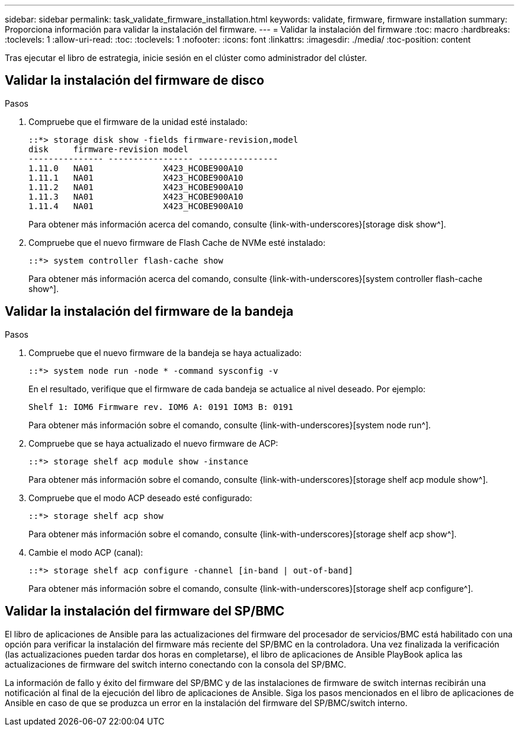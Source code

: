---
sidebar: sidebar 
permalink: task_validate_firmware_installation.html 
keywords: validate, firmware, firmware installation 
summary: Proporciona información para validar la instalación del firmware. 
---
= Validar la instalación del firmware
:toc: macro
:hardbreaks:
:toclevels: 1
:allow-uri-read: 
:toc: 
:toclevels: 1
:nofooter: 
:icons: font
:linkattrs: 
:imagesdir: ./media/
:toc-position: content


[role="lead"]
Tras ejecutar el libro de estrategia, inicie sesión en el clúster como administrador del clúster.



== Validar la instalación del firmware de disco

.Pasos
. Compruebe que el firmware de la unidad esté instalado:
+
[listing]
----
::*> storage disk show -fields firmware-revision,model
disk     firmware-revision model
--------------- ----------------- ----------------
1.11.0   NA01              X423_HCOBE900A10
1.11.1   NA01              X423_HCOBE900A10
1.11.2   NA01              X423_HCOBE900A10
1.11.3   NA01              X423_HCOBE900A10
1.11.4   NA01              X423_HCOBE900A10
----
+
Para obtener más información acerca del comando, consulte {link-with-underscores}[storage disk show^].

. Compruebe que el nuevo firmware de Flash Cache de NVMe esté instalado:
+
[listing]
----
::*> system controller flash-cache show
----
+
Para obtener más información acerca del comando, consulte {link-with-underscores}[system controller flash-cache show^].





== Validar la instalación del firmware de la bandeja

.Pasos
. Compruebe que el nuevo firmware de la bandeja se haya actualizado:
+
[listing]
----
::*> system node run -node * -command sysconfig -v
----
+
En el resultado, verifique que el firmware de cada bandeja se actualice al nivel deseado. Por ejemplo:

+
[listing]
----
Shelf 1: IOM6 Firmware rev. IOM6 A: 0191 IOM3 B: 0191
----
+
Para obtener más información sobre el comando, consulte {link-with-underscores}[system node run^].

. Compruebe que se haya actualizado el nuevo firmware de ACP:
+
[listing]
----
::*> storage shelf acp module show -instance
----
+
Para obtener más información sobre el comando, consulte {link-with-underscores}[storage shelf acp module show^].

. Compruebe que el modo ACP deseado esté configurado:
+
[listing]
----
::*> storage shelf acp show
----
+
Para obtener más información sobre el comando, consulte {link-with-underscores}[storage shelf acp show^].

. Cambie el modo ACP (canal):
+
[listing]
----
::*> storage shelf acp configure -channel [in-band | out-of-band]
----
+
Para obtener más información sobre el comando, consulte {link-with-underscores}[storage shelf acp configure^].





== Validar la instalación del firmware del SP/BMC

El libro de aplicaciones de Ansible para las actualizaciones del firmware del procesador de servicios/BMC está habilitado con una opción para verificar la instalación del firmware más reciente del SP/BMC en la controladora. Una vez finalizada la verificación (las actualizaciones pueden tardar dos horas en completarse), el libro de aplicaciones de Ansible PlayBook aplica las actualizaciones de firmware del switch interno conectando con la consola del SP/BMC.

La información de fallo y éxito del firmware del SP/BMC y de las instalaciones de firmware de switch internas recibirán una notificación al final de la ejecución del libro de aplicaciones de Ansible. Siga los pasos mencionados en el libro de aplicaciones de Ansible en caso de que se produzca un error en la instalación del firmware del SP/BMC/switch interno.
